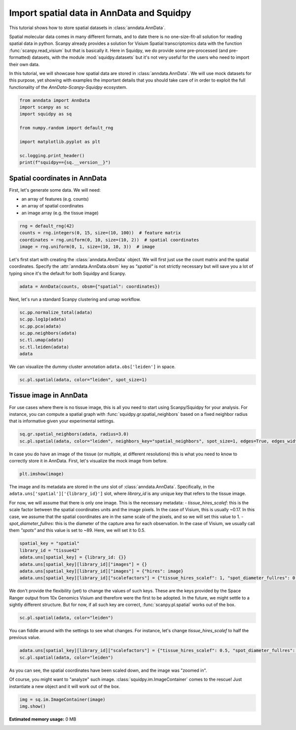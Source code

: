 
.. DO NOT EDIT.
.. THIS FILE WAS AUTOMATICALLY GENERATED BY SPHINX-GALLERY.
.. TO MAKE CHANGES, EDIT THE SOURCE PYTHON FILE:
.. "auto_tutorials/tutorial_read_spatial.py"
.. LINE NUMBERS ARE GIVEN BELOW.

.. only:: html

  .. container:: binder-badge

    .. image:: images/binder_badge_logo.svg
      :target: https://mybinder.org/v2/gh/theislab/squidpy_notebooks/master?filepath=docs/source/auto_tutorials/tutorial_read_spatial.ipynb
      :alt: Launch binder
      :width: 150 px

.. rst-class:: sphx-glr-example-title

.. _sphx_glr_auto_tutorials_tutorial_read_spatial.py:

Import spatial data in AnnData and Squidpy
==========================================

This tutorial shows how to store spatial datasets in :class:`anndata.AnnData`.

Spatial molecular data comes in many different formats, and to date there is no
one-size-fit-all solution for reading spatial data in python.
Scanpy already provides a solution for Visium Spatial transcriptomics data with
the function :func:`scanpy.read_visium` but that is basically it.
Here in Squidpy, we do provide some pre-processed (and pre-formatted) datasets,
with the module :mod:`squidpy.datasets` but it's not very useful for the users
who need to import their own data.

In this tutorial, we will showcase how spatial data are stored in :class:`anndata.AnnData`.
We will use mock datasets for this purpose, yet showing with examples the important
details that you should take care of in order to exploit the full functionality of the
*AnnData-Scanpy-Squidpy* ecosystem.

.. GENERATED FROM PYTHON SOURCE LINES 21-33

.. code-block:: default


    from anndata import AnnData
    import scanpy as sc
    import squidpy as sq

    from numpy.random import default_rng

    import matplotlib.pyplot as plt

    sc.logging.print_header()
    print(f"squidpy=={sq.__version__}")


.. GENERATED FROM PYTHON SOURCE LINES 34-42

Spatial coordinates in AnnData
------------------------------

First, let's generate some data. We will need:

- an array of features (e.g. counts)
- an array of spatial coordinates
- an image array (e.g. the tissue image)

.. GENERATED FROM PYTHON SOURCE LINES 42-48

.. code-block:: default


    rng = default_rng(42)
    counts = rng.integers(0, 15, size=(10, 100))  # feature matrix
    coordinates = rng.uniform(0, 10, size=(10, 2))  # spatial coordinates
    image = rng.uniform(0, 1, size=(10, 10, 3))  # image


.. GENERATED FROM PYTHON SOURCE LINES 49-53

Let's first start with creating the :class:`anndata.AnnData` object.
We will first just use the count matrix and the spatial coordinates.
Specify the :attr:`anndata.AnnData.obsm` key as `"spatial"` is not strictly necessary
but will save you a lot of typing since it's the default for both Squidpy and Scanpy.

.. GENERATED FROM PYTHON SOURCE LINES 53-56

.. code-block:: default


    adata = AnnData(counts, obsm={"spatial": coordinates})


.. GENERATED FROM PYTHON SOURCE LINES 57-58

Next, let's run a standard Scanpy clustering and umap workflow.

.. GENERATED FROM PYTHON SOURCE LINES 58-67

.. code-block:: default


    sc.pp.normalize_total(adata)
    sc.pp.log1p(adata)
    sc.pp.pca(adata)
    sc.pp.neighbors(adata)
    sc.tl.umap(adata)
    sc.tl.leiden(adata)
    adata


.. GENERATED FROM PYTHON SOURCE LINES 68-69

We can visualize the dummy cluster annotation ``adata.obs['leiden']`` in space.

.. GENERATED FROM PYTHON SOURCE LINES 69-72

.. code-block:: default


    sc.pl.spatial(adata, color="leiden", spot_size=1)


.. GENERATED FROM PYTHON SOURCE LINES 73-81

Tissue image in AnnData
-----------------------

For use cases where there is no tissue image, this is all you need
to start using Scanpy/Squidpy for your analysis.
For instance, you can compute a spatial graph with :func:`squidpy.gr.spatial_neighbors`
based on a fixed neighbor radius
that is informative given your experimental settings.

.. GENERATED FROM PYTHON SOURCE LINES 81-85

.. code-block:: default


    sq.gr.spatial_neighbors(adata, radius=3.0)
    sc.pl.spatial(adata, color="leiden", neighbors_key="spatial_neighbors", spot_size=1, edges=True, edges_width=2)


.. GENERATED FROM PYTHON SOURCE LINES 86-89

In case you do have an image of the tissue (or multiple, at different resolutions)
this is what you need to know to correctly store it in AnnData.
First, let's visualize the mock image from before.

.. GENERATED FROM PYTHON SOURCE LINES 89-92

.. code-block:: default


    plt.imshow(image)


.. GENERATED FROM PYTHON SOURCE LINES 93-106

The image and its metadata are stored in the `uns` slot of :class:`anndata.AnnData`.
Specifically, in the ``adata.uns['spatial']['{library_id}']`` slot, where `library_id`
is any unique key that refers to the tissue image.

For now, we will assume that there is only one image.
This is the necessary metadata:
- `tissue_hires_scalef`: this is the scale factor between the spatial coordinates
units and the image pixels. In the case of Visium, this is usually ~0.17. In this case,
we assume that the spatial coordinates are in the same scale of the pixels, and so
we will set this value to 1.
- `spot_diameter_fullres`: this is the diameter of the capture area for each observation.
In the case of Visium, we usually call them `"spots"` and this value is set to ~89.
Here, we will set it to 0.5.

.. GENERATED FROM PYTHON SOURCE LINES 106-114

.. code-block:: default


    spatial_key = "spatial"
    library_id = "tissue42"
    adata.uns[spatial_key] = {library_id: {}}
    adata.uns[spatial_key][library_id]["images"] = {}
    adata.uns[spatial_key][library_id]["images"] = {"hires": image}
    adata.uns[spatial_key][library_id]["scalefactors"] = {"tissue_hires_scalef": 1, "spot_diameter_fullres": 0.5}


.. GENERATED FROM PYTHON SOURCE LINES 115-121

We don't provide the flexibility (yet) to change the values of such keys.
These are the keys provided by the Space Ranger output from 10x Genomics Visium
and therefore were the first to be adopted. In the future, we might settle to
a sightly different structure.
But for now, if all such key are correct, :func:`scanpy.pl.spatial` works
out of the box.

.. GENERATED FROM PYTHON SOURCE LINES 121-124

.. code-block:: default


    sc.pl.spatial(adata, color="leiden")


.. GENERATED FROM PYTHON SOURCE LINES 125-127

You can fiddle around with the settings to see what changes.
For instance, let's change `tissue_hires_scalef` to half the previous value.

.. GENERATED FROM PYTHON SOURCE LINES 127-131

.. code-block:: default


    adata.uns[spatial_key][library_id]["scalefactors"] = {"tissue_hires_scalef": 0.5, "spot_diameter_fullres": 0.5}
    sc.pl.spatial(adata, color="leiden")


.. GENERATED FROM PYTHON SOURCE LINES 132-137

As you can see, the spatial coordinates have been scaled down, and the image
was "zoomed in".

Of course, you might want to "analyze" such image. :class:`squidpy.im.ImageContainer`
comes to the rescue! Just instantiate a new object and it will work out of the box.

.. GENERATED FROM PYTHON SOURCE LINES 137-140

.. code-block:: default


    img = sq.im.ImageContainer(image)
    img.show()


.. rst-class:: sphx-glr-timing

   **Total running time of the script:** ( 0 minutes  0.000 seconds)

**Estimated memory usage:**  0 MB


.. _sphx_glr_download_auto_tutorials_tutorial_read_spatial.py:


.. only :: html

 .. container:: sphx-glr-footer
    :class: sphx-glr-footer-example



  .. container:: sphx-glr-download sphx-glr-download-python

     :download:`Download Python source code: tutorial_read_spatial.py <tutorial_read_spatial.py>`



  .. container:: sphx-glr-download sphx-glr-download-jupyter

     :download:`Download Jupyter notebook: tutorial_read_spatial.ipynb <tutorial_read_spatial.ipynb>`
